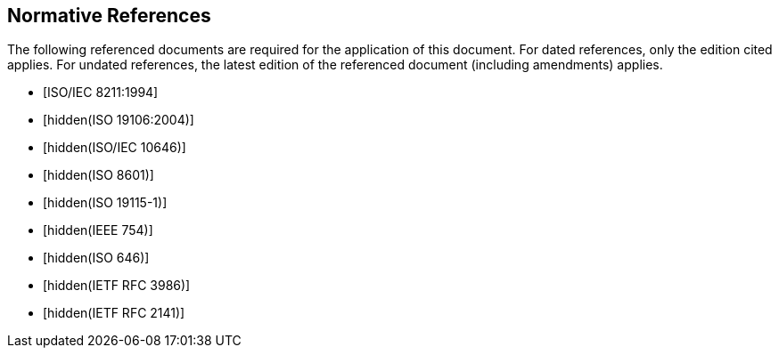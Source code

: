 [bibliography]
== Normative References

The following referenced documents are required for the application of 
this document. For dated references, only the edition cited applies. 
For undated references, the latest edition of the referenced document 
(including amendments) applies.

* [[[ISO8211,ISO/IEC 8211:1994]]]

* [[[ISO19106,hidden(ISO 19106:2004)]]]

* [[[ISO10646,hidden(ISO/IEC 10646)]]]

* [[[ISO8601,hidden(ISO 8601)]]]

* [[[ISO19115-1,hidden(ISO 19115-1)]]]

* [[[IEEE754,hidden(IEEE 754)]]]

* [[[ISO646,hidden(ISO 646)]]]

* [[[RFC3986,hidden(IETF RFC 3986)]]]

* [[[RFC2141,hidden(IETF RFC 2141)]]]
